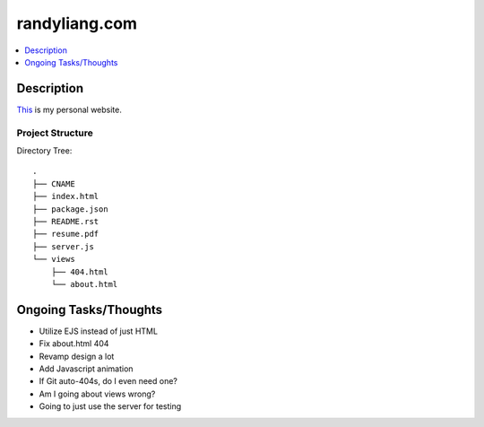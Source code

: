 **************
randyliang.com
**************

.. contents::
    :local:
    :depth: 1
    :backlinks: none

===========
Description
===========
`This <https://www.randyliang.com/>`_ is my personal website. 

Project Structure
-----------------
Directory Tree::

	.
	├── CNAME
	├── index.html
	├── package.json
	├── README.rst
	├── resume.pdf
	├── server.js
	└── views
	    ├── 404.html
	    └── about.html


======================
Ongoing Tasks/Thoughts
======================
- Utilize EJS instead of just HTML
- Fix about.html 404
- Revamp design a lot
- Add Javascript animation
- If Git auto-404s, do I even need one?
- Am I going about views wrong?
- Going to just use the server for testing